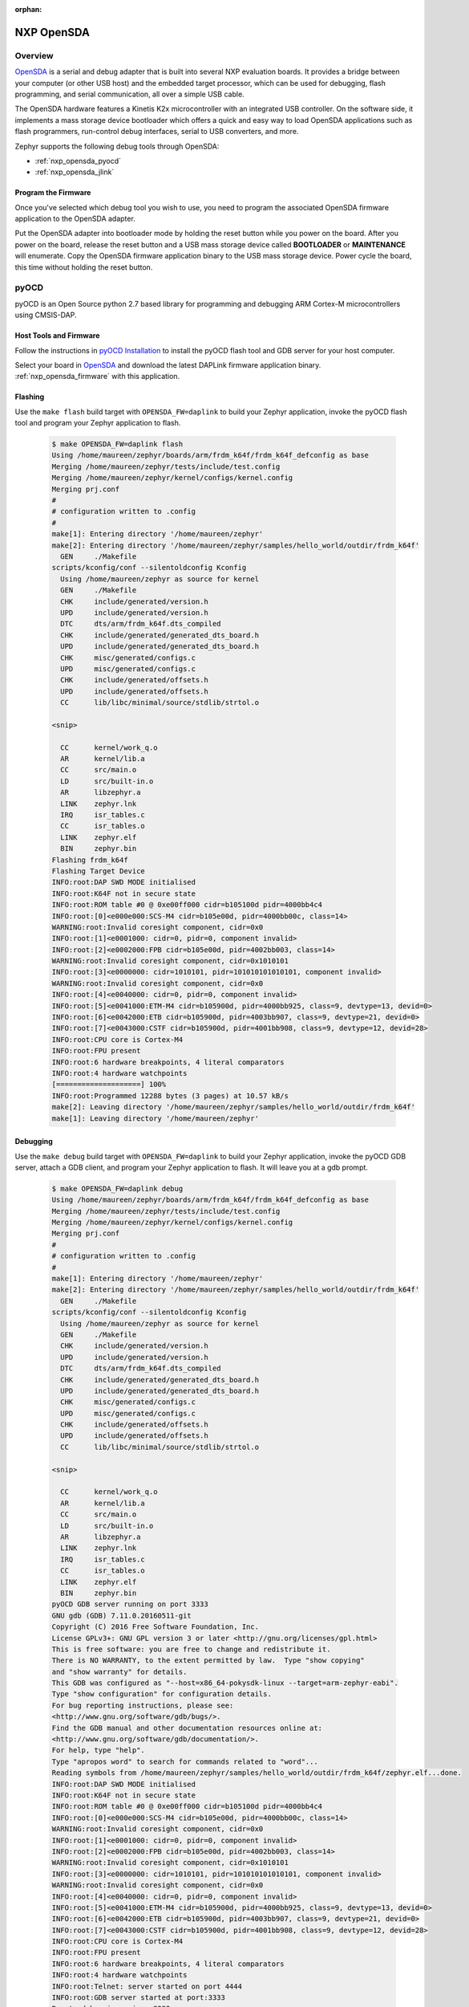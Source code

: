 :orphan:

.. _nxp_opensda:

NXP OpenSDA
###########

Overview
********

`OpenSDA`_ is a serial and debug adapter that is built into several NXP
evaluation boards. It provides a bridge between your computer (or other USB
host) and the embedded target processor, which can be used for debugging, flash
programming, and serial communication, all over a simple USB cable.

The OpenSDA hardware features a Kinetis K2x microcontroller with an integrated
USB controller. On the software side, it implements a mass storage device
bootloader which offers a quick and easy way to load OpenSDA applications such
as flash programmers, run-control debug interfaces, serial to USB converters,
and more.

Zephyr supports the following debug tools through OpenSDA:

* :ref:`nxp_opensda_pyocd`
* :ref:`nxp_opensda_jlink`

.. _nxp_opensda_firmware:

Program the Firmware
====================

Once you've selected which debug tool you wish to use, you need to program the
associated OpenSDA firmware application to the OpenSDA adapter.

Put the OpenSDA adapter into bootloader mode by holding the reset button while
you power on the board. After you power on the board, release the reset button
and a USB mass storage device called **BOOTLOADER** or **MAINTENANCE** will
enumerate. Copy the OpenSDA firmware application binary to the USB mass storage
device. Power cycle the board, this time without holding the reset button.


.. _nxp_opensda_pyocd:

pyOCD
*****

pyOCD is an Open Source python 2.7 based library for programming and debugging
ARM Cortex-M microcontrollers using CMSIS-DAP.

Host Tools and Firmware
=======================

Follow the instructions in `pyOCD Installation`_ to install the pyOCD flash
tool and GDB server for your host computer.

Select your board in `OpenSDA`_ and download the latest DAPLink firmware
application binary. :ref:`nxp_opensda_firmware` with this application.

Flashing
========

Use the ``make flash`` build target with ``OPENSDA_FW=daplink`` to build your
Zephyr application, invoke the pyOCD flash tool and program your Zephyr
application to flash.

  .. code-block:: console

     $ make OPENSDA_FW=daplink flash
     Using /home/maureen/zephyr/boards/arm/frdm_k64f/frdm_k64f_defconfig as base
     Merging /home/maureen/zephyr/tests/include/test.config
     Merging /home/maureen/zephyr/kernel/configs/kernel.config
     Merging prj.conf
     #
     # configuration written to .config
     #
     make[1]: Entering directory '/home/maureen/zephyr'
     make[2]: Entering directory '/home/maureen/zephyr/samples/hello_world/outdir/frdm_k64f'
       GEN     ./Makefile
     scripts/kconfig/conf --silentoldconfig Kconfig
       Using /home/maureen/zephyr as source for kernel
       GEN     ./Makefile
       CHK     include/generated/version.h
       UPD     include/generated/version.h
       DTC     dts/arm/frdm_k64f.dts_compiled
       CHK     include/generated/generated_dts_board.h
       UPD     include/generated/generated_dts_board.h
       CHK     misc/generated/configs.c
       UPD     misc/generated/configs.c
       CHK     include/generated/offsets.h
       UPD     include/generated/offsets.h
       CC      lib/libc/minimal/source/stdlib/strtol.o

     <snip>

       CC      kernel/work_q.o
       AR      kernel/lib.a
       CC      src/main.o
       LD      src/built-in.o
       AR      libzephyr.a
       LINK    zephyr.lnk
       IRQ     isr_tables.c
       CC      isr_tables.o
       LINK    zephyr.elf
       BIN     zephyr.bin
     Flashing frdm_k64f
     Flashing Target Device
     INFO:root:DAP SWD MODE initialised
     INFO:root:K64F not in secure state
     INFO:root:ROM table #0 @ 0xe00ff000 cidr=b105100d pidr=4000bb4c4
     INFO:root:[0]<e000e000:SCS-M4 cidr=b105e00d, pidr=4000bb00c, class=14>
     WARNING:root:Invalid coresight component, cidr=0x0
     INFO:root:[1]<e0001000: cidr=0, pidr=0, component invalid>
     INFO:root:[2]<e0002000:FPB cidr=b105e00d, pidr=4002bb003, class=14>
     WARNING:root:Invalid coresight component, cidr=0x1010101
     INFO:root:[3]<e0000000: cidr=1010101, pidr=101010101010101, component invalid>
     WARNING:root:Invalid coresight component, cidr=0x0
     INFO:root:[4]<e0040000: cidr=0, pidr=0, component invalid>
     INFO:root:[5]<e0041000:ETM-M4 cidr=b105900d, pidr=4000bb925, class=9, devtype=13, devid=0>
     INFO:root:[6]<e0042000:ETB cidr=b105900d, pidr=4003bb907, class=9, devtype=21, devid=0>
     INFO:root:[7]<e0043000:CSTF cidr=b105900d, pidr=4001bb908, class=9, devtype=12, devid=28>
     INFO:root:CPU core is Cortex-M4
     INFO:root:FPU present
     INFO:root:6 hardware breakpoints, 4 literal comparators
     INFO:root:4 hardware watchpoints
     [====================] 100%
     INFO:root:Programmed 12288 bytes (3 pages) at 10.57 kB/s
     make[2]: Leaving directory '/home/maureen/zephyr/samples/hello_world/outdir/frdm_k64f'
     make[1]: Leaving directory '/home/maureen/zephyr'


Debugging
=========

Use the ``make debug`` build target with ``OPENSDA_FW=daplink`` to build your
Zephyr application, invoke the pyOCD GDB server, attach a GDB client, and
program your Zephyr application to flash. It will leave you at a gdb prompt.

  .. code-block:: console

     $ make OPENSDA_FW=daplink debug
     Using /home/maureen/zephyr/boards/arm/frdm_k64f/frdm_k64f_defconfig as base
     Merging /home/maureen/zephyr/tests/include/test.config
     Merging /home/maureen/zephyr/kernel/configs/kernel.config
     Merging prj.conf
     #
     # configuration written to .config
     #
     make[1]: Entering directory '/home/maureen/zephyr'
     make[2]: Entering directory '/home/maureen/zephyr/samples/hello_world/outdir/frdm_k64f'
       GEN     ./Makefile
     scripts/kconfig/conf --silentoldconfig Kconfig
       Using /home/maureen/zephyr as source for kernel
       GEN     ./Makefile
       CHK     include/generated/version.h
       UPD     include/generated/version.h
       DTC     dts/arm/frdm_k64f.dts_compiled
       CHK     include/generated/generated_dts_board.h
       UPD     include/generated/generated_dts_board.h
       CHK     misc/generated/configs.c
       UPD     misc/generated/configs.c
       CHK     include/generated/offsets.h
       UPD     include/generated/offsets.h
       CC      lib/libc/minimal/source/stdlib/strtol.o

     <snip>

       CC      kernel/work_q.o
       AR      kernel/lib.a
       CC      src/main.o
       LD      src/built-in.o
       AR      libzephyr.a
       LINK    zephyr.lnk
       IRQ     isr_tables.c
       CC      isr_tables.o
       LINK    zephyr.elf
       BIN     zephyr.bin
     pyOCD GDB server running on port 3333
     GNU gdb (GDB) 7.11.0.20160511-git
     Copyright (C) 2016 Free Software Foundation, Inc.
     License GPLv3+: GNU GPL version 3 or later <http://gnu.org/licenses/gpl.html>
     This is free software: you are free to change and redistribute it.
     There is NO WARRANTY, to the extent permitted by law.  Type "show copying"
     and "show warranty" for details.
     This GDB was configured as "--host=x86_64-pokysdk-linux --target=arm-zephyr-eabi".
     Type "show configuration" for configuration details.
     For bug reporting instructions, please see:
     <http://www.gnu.org/software/gdb/bugs/>.
     Find the GDB manual and other documentation resources online at:
     <http://www.gnu.org/software/gdb/documentation/>.
     For help, type "help".
     Type "apropos word" to search for commands related to "word"...
     Reading symbols from /home/maureen/zephyr/samples/hello_world/outdir/frdm_k64f/zephyr.elf...done.
     INFO:root:DAP SWD MODE initialised
     INFO:root:K64F not in secure state
     INFO:root:ROM table #0 @ 0xe00ff000 cidr=b105100d pidr=4000bb4c4
     INFO:root:[0]<e000e000:SCS-M4 cidr=b105e00d, pidr=4000bb00c, class=14>
     WARNING:root:Invalid coresight component, cidr=0x0
     INFO:root:[1]<e0001000: cidr=0, pidr=0, component invalid>
     INFO:root:[2]<e0002000:FPB cidr=b105e00d, pidr=4002bb003, class=14>
     WARNING:root:Invalid coresight component, cidr=0x1010101
     INFO:root:[3]<e0000000: cidr=1010101, pidr=101010101010101, component invalid>
     WARNING:root:Invalid coresight component, cidr=0x0
     INFO:root:[4]<e0040000: cidr=0, pidr=0, component invalid>
     INFO:root:[5]<e0041000:ETM-M4 cidr=b105900d, pidr=4000bb925, class=9, devtype=13, devid=0>
     INFO:root:[6]<e0042000:ETB cidr=b105900d, pidr=4003bb907, class=9, devtype=21, devid=0>
     INFO:root:[7]<e0043000:CSTF cidr=b105900d, pidr=4001bb908, class=9, devtype=12, devid=28>
     INFO:root:CPU core is Cortex-M4
     INFO:root:FPU present
     INFO:root:6 hardware breakpoints, 4 literal comparators
     INFO:root:4 hardware watchpoints
     INFO:root:Telnet: server started on port 4444
     INFO:root:GDB server started at port:3333
     Remote debugging using :3333
     INFO:root:One client connected!
     k_cpu_idle () at /home/maureen/zephyr/arch/arm/core/cpu_idle.S:135
     135		bx lr
     Loading section text, size 0x233e lma 0x0
     Loading section devconfig, size 0xa8 lma 0x2340
     Loading section rodata, size 0x5d4 lma 0x23e8
     Loading section datas, size 0x14 lma 0x29bc
     Loading section initlevel, size 0xa8 lma 0x29d0
     [====================] 100%
     INFO:root:Programmed 45056 bytes (3 pages) at 38.21 kB/s
     Start address 0x1b64, load size 10870
     Transfer rate: 9 KB/sec, 1207 bytes/write.
     (gdb)


.. _nxp_opensda_jlink:

Segger J-Link
*************

Segger offers firmware running on the OpenSDA platform which makes OpenSDA
compatible to J-Link Lite, allowing users to take advantage of most J-Link
features like the ultra fast flash download and debugging speed or the
free-to-use GDB Server, by using a low-cost OpenSDA platform for developing on
evaluation boards.

Host Tools and Firmware
=======================

Download and install the `Segger J-Link Software and Documentation Pack`_ to
get the J-Link GDB server for your host computer.

Select your board in `OpenSDA`_ and download the Segger J-Link firmware
application binary. :ref:`nxp_opensda_firmware` with this application.

Flashing
========

The Segger J-Link firmware does not support command line flashing, therefore
the ``make flash`` build target is not supported.

Debugging
=========

Use the ``make debug`` build target with ``OPENSDA_FW=jlink`` to build your
Zephyr application, invoke the J-Link GDB server, attach a GDB client, and
program your Zephyr application to flash. It will leave you at a gdb prompt.

  .. code-block:: console

     $ make OPENSDA_FW=jlink debug
     Using /home/maureen/zephyr/boards/arm/frdm_k64f/frdm_k64f_defconfig as base
     Merging /home/maureen/zephyr/tests/include/test.config
     Merging /home/maureen/zephyr/kernel/configs/kernel.config
     Merging prj.conf
     #
     # configuration written to .config
     #
     make[1]: Entering directory '/home/maureen/zephyr'
     make[2]: Entering directory '/home/maureen/zephyr/samples/hello_world/outdir/frdm_k64f'
       GEN     ./Makefile
     scripts/kconfig/conf --silentoldconfig Kconfig
       Using /home/maureen/zephyr as source for kernel
       GEN     ./Makefile
       CHK     include/generated/version.h
       UPD     include/generated/version.h
       DTC     dts/arm/frdm_k64f.dts_compiled
       CHK     include/generated/generated_dts_board.h
       UPD     include/generated/generated_dts_board.h
       CHK     misc/generated/configs.c
       UPD     misc/generated/configs.c
       CHK     include/generated/offsets.h
       UPD     include/generated/offsets.h
       CC      lib/libc/minimal/source/stdlib/strtol.o

     <snip>

       CC      kernel/work_q.o
       AR      kernel/lib.a
       CC      src/main.o
       LD      src/built-in.o
       AR      libzephyr.a
       LINK    zephyr.lnk
       IRQ     isr_tables.c
       CC      isr_tables.o
       LINK    zephyr.elf
       BIN     zephyr.bin
     JLink GDB server running on port 2331
     SEGGER J-Link GDB Server V6.14b Command Line Version

     JLinkARM.dll V6.14b (DLL compiled Mar  9 2017 08:48:20)

     -----GDB Server start settings-----
     GDBInit file:                  none
     GDB Server Listening port:     2331
     SWO raw output listening port: 2332
     Terminal I/O port:             2333
     Accept remote connection:      yes
     Generate logfile:              off
     Verify download:               off
     Init regs on start:            off
     Silent mode:                   off
     Single run mode:               on
     Target connection timeout:     0 ms
     ------J-Link related settings------
     J-Link Host interface:         USB
     J-Link script:                 none
     J-Link settings file:          none
     ------Target related settings------
     Target device:                 MK64FN1M0xxx12
     Target interface:              SWD
     Target interface speed:        1000kHz
     Target endian:                 little

     Connecting to J-Link...
     GNU gdb (GDB) 7.11.0.20160511-git
     Copyright (C) 2016 Free Software Foundation, Inc.
     License GPLv3+: GNU GPL version 3 or later <http://gnu.org/licenses/gpl.html>
     This is free software: you are free to change and redistribute it.
     There is NO WARRANTY, to the extent permitted by law.  Type "show copying"
     and "show warranty" for details.
     This GDB was configured as "--host=x86_64-pokysdk-linux --target=arm-zephyr-eabi".
     Type "show configuration" for configuration details.
     For bug reporting instructions, please see:
     <http://www.gnu.org/software/gdb/bugs/>.
     Find the GDB manual and other documentation resources online at:
     <http://www.gnu.org/software/gdb/documentation/>.
     For help, type "help".
     Type "apropos word" to search for commands related to "word"...
     Reading symbols from /home/maureen/zephyr/samples/hello_world/outdir/frdm_k64f/zephyr.elf...done.
     J-Link is connected.
     Firmware: J-Link OpenSDA 2 compiled Feb 28 2017 19:27:57
     Hardware: V1.00
     S/N: 621000000
     Checking target voltage...
     Target voltage: 3.30 V
     Listening on TCP/IP port 2331
     Connecting to target...Connected to target
     Waiting for GDB connection...Remote debugging using :2331
     Connected to 127.0.0.1
     Reading all registers
     Read 4 bytes @ address 0x00001A04 (Data = 0xBF004770)
     Read 2 bytes @ address 0x000019FC (Data = 0x4040)
     Read 2 bytes @ address 0x000019FE (Data = 0xF380)
     Read 2 bytes @ address 0x00001A00 (Data = 0x8811)
     Read 2 bytes @ address 0x00001A02 (Data = 0xBF30)
     k_cpu_idle () at /home/maureen/zephyr/arch/arm/core/cpu_idle.S:135
     135		bx lr
     Halting target CPU...
     ...Target halted (PC = 0x00001A04)
     Loading section text, size 0x233e lma 0x0
     Downloading 4096 bytes @ address 0x00000000
     Downloading 4096 bytes @ address 0x00001000
     Downloading 830 bytes @ address 0x00002000
     Loading section devconfig, size 0xa8 lma 0x2340
     Downloading 168 bytes @ address 0x00002340
     Loading section rodata, size 0x5d4 lma 0x23e8
     Downloading 1492 bytes @ address 0x000023E8
     Loading section datas, size 0x14 lma 0x29bc
     Downloading 20 bytes @ address 0x000029BC
     Loading section initlevel, size 0xa8 lma 0x29d0
     Downloading 168 bytes @ address 0x000029D0
     Start address 0x1b64, load size 10870
     Writing register (PC = 0x641b0000)
     Transfer rate: 5307 KB/sec, 1552 bytes/write.
     Read 4 bytes @ address 0x00001B64 (Data = 0xF3802010)
     Resetting target
     Resetting target
     (gdb)


Console
=======

If you configured your Zephyr application to use a UART console (most boards
enable this by default), open a serial terminal (minicom, putty, etc.) with the
following settings:

   - Speed: 115200
   - Data: 8 bits
   - Parity: None
   - Stop bits: 1

If you configured your Zephyr application to use `Segger RTT`_ console instead,
open telnet:

  .. code-block:: console

     $ telnet localhost 19021
     Trying 127.0.0.1...
     Connected to localhost.
     Escape character is '^]'.
     SEGGER J-Link V6.14b - Real time terminal output
     J-Link OpenSDA 2 compiled Feb 28 2017 19:27:57 V1.0, SN=621000000
     Process: JLinkGDBServer


.. _OpenSDA:
   http://www.nxp.com/opensda

.. _Segger J-Link OpenSDA:
   https://www.segger.com/opensda.html

.. _Segger J-Link Software and Documentation Pack:
   https://www.segger.com/downloads/jlink

.. _Segger RTT:
    https://www.segger.com/jlink-rtt.html

.. _pyOCD Installation:
   https://github.com/mbedmicro/pyOCD#installation
